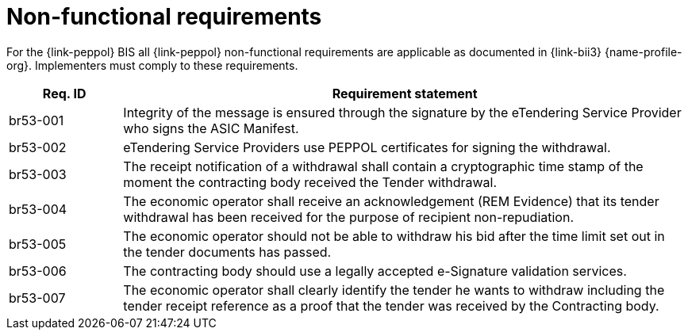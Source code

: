 
= Non-functional requirements

For the {link-peppol} BIS all {link-peppol} non-functional requirements are applicable as documented in {link-bii3} {name-profile-org}. Implementers must comply to these requirements.

[cols="2,10", options="header"]
|===
| Req. ID
| Requirement statement

| br53-001
| Integrity of the message is ensured through the signature by the eTendering Service Provider who signs the ASIC Manifest.

| br53-002
| eTendering Service Providers use PEPPOL certificates for signing the withdrawal.

| br53-003
| The receipt notification of a withdrawal shall contain a cryptographic time stamp of the moment the contracting body received the Tender withdrawal.

| br53-004
| The economic operator shall receive an acknowledgement (REM Evidence) that its tender withdrawal has been received for the purpose of recipient non-repudiation.

| br53-005
| The economic operator should not be able to withdraw his bid after the time limit set out in the tender documents has passed.

| br53-006
| The contracting body should use a legally accepted e-Signature validation services.

| br53-007
| The economic operator shall clearly identify the tender he wants to withdraw including the tender receipt reference as a proof that the tender was received by the Contracting body.


|===